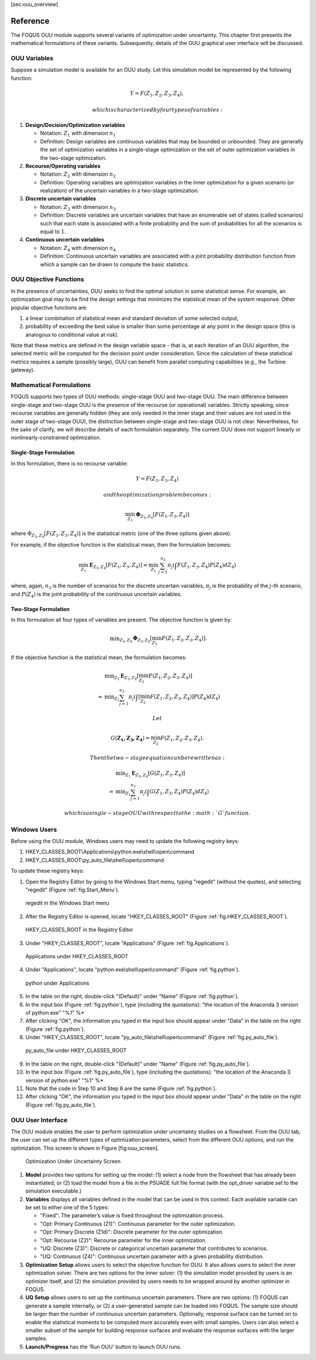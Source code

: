 [sec:ouu\_overview]

Reference
=========

The FOQUS OUU module supports several variants of optimization under
uncertainty. This chapter first presents the mathematical formulations
of these variants. Subsequently, details of the OUU graphical user
interface will be discussed.

OUU Variables
-------------

Suppose a simulation model is available for an OUU study. Let this
simulation model be represented by the following function:

.. math:: Y = F(Z_1,Z_2,Z_3,Z_4),

 which is characterized by four types of variables:

#. **Design/Decision/Optimization variables**

   -  Notation: :math:`Z_1` with dimension :math:`n_1`

   -  Definition: Design variables are continuous variables that may be
      bounded or unbounded. They are generally the set of optimization
      variables in a single-stage optimization or the set of outer
      optimization variables in the two-stage optimization.

#. **Recourse/Operating variables**

   -  Notation: :math:`Z_2` with dimension :math:`n_2`

   -  Definition: Operating variables are optimization variables in the
      inner optimization for a given scenario (or realization) of the
      uncertain variables in a two-stage optimization.

#. **Discrete uncertain variables**

   -  Notation: :math:`Z_3` with dimension :math:`n_3`

   -  Definition: Discrete variables are uncertain variables that have
      an enumerable set of states (called scenarios) such that each
      state is associated with a finite probability and the sum of
      probabilities for all the scenarios is equal to :math:`1`.

#. **Continuous uncertain variables**

   -  Notation: :math:`Z_4` with dimension :math:`n_4`

   -  Definition: Continuous uncertain variables are associated with a
      joint probability distribution function from which a sample can be
      drawn to compute the basic statistics.

OUU Objective Functions
-----------------------

In the presence of uncertainties, OUU seeks to find the optimal solution
in some statistical sense. For example, an optimization goal may to be
find the design settings that minimizes the statistical mean of the
system response. Other popular objective functions are:

#. a linear combination of statistical mean and standard deviation of
   some selected output,

#. probability of exceeding the best value is smaller than some
   percentage at any point in the design space (this is analogous to
   conditional value at risk).

Note that these metrics are defined in the design variable space - that
is, at each iteration of an OUU algorithm, the selected metric will be
computed for the decision point under consideration. Since the
calculation of these statistical metrics requires a sample (possibly
large), OUU can benefit from parallel computing capabilities (e.g., the
Turbine gateway).

Mathematical Formulations
-------------------------

FOQUS supports two types of OUU methods: single-stage OUU and two-stage
OUU. The main difference between single-stage and two-stage OUU is the
presence of the recourse (or operational) variables. Strictly speaking,
since recourse variables are generally hidden (they are only needed in
the inner stage and their values are not used in the outer stage of
two-stage OUU), the distinction between single-stage and two-stage OUU
is not clear. Nevertheless, for the sake of clarify, we will describe
details of each formulation separately. The current OUU does not support
linearly or nonlinearly-constrained optimization.

Single-Stage Formulation
~~~~~~~~~~~~~~~~~~~~~~~~

In this formulation, there is no recourse variable:

.. math:: Y = F(Z_1, Z_3, Z_4)

 and the optimization problem becomes:

.. math::

   \min_{Z_1} \mathbf{\Phi}_{Z_3,Z_4}
   \left[ F(Z_1,Z_3,Z_4)
   \right]

where :math:`\Phi_{Z_3,Z_4} [F(Z_1,Z_3,Z_4)]` is the statistical metric
(one of the three options given above).

For example, if the objective function is the statistical mean, then the
formulation becomes:

.. math::

   \min_{Z_1} \mathbf{E}_{Z_3,Z_4} [F(Z_1,Z_3,Z_4)]
   \approx
   \min_{Z_1} {
   \sum^{n_3}_{j=1} \pi_j \left(
   \int {F(Z_1,Z_3,Z_4)
   P(Z_4) d Z_4} \right)}

where, again, :math:`n_3` is the number of scenarios for the discrete
uncertain variables, :math:`\pi_j` is the probability of the
:math:`j`-th scenario, and :math:`P(Z_4)` is the joint probability of
the continuous uncertain variables.

Two-Stage Formulation
~~~~~~~~~~~~~~~~~~~~~

In this formulation all four types of variables are present. The
objective function is given by:

.. math::

   \begin{array}{lcl}
   & & \displaystyle \min_{Z_3,Z_4}
   \mathbf{\Phi}_{Z_3,Z_4} \left[
   \min_{Z_2}
   F(Z_1,Z_2,Z_3,Z_4) \right].
   \end{array}

If the objective function is the statistical mean, the formulation
becomes:

.. math::

   \begin{array}{lcl}
   & & \displaystyle \min_{Z_1}
   \mathbf{E}_{Z_3,Z_4} \left[
   \min_{Z_2} F(Z_1,Z_2,Z_3,Z_4) \right]\\
   &\approx& \displaystyle \min_{Z_1} \sum^{n_3}_{j=1} \pi_j
   \left(
   \int \left[
   \min_{Z_2} F(Z_1,Z_2,Z_3,Z_4) \right] P(Z_4) d Z_4
   \right)
   \end{array}

 Let

.. math:: G(\mathbf{Z_1,Z_3,Z_4}) = \min_{Z_2} F(Z_1,Z_2,Z_3,Z_4).

 Then the two-stage equation can be rewritten as:

.. math::

   \begin{array}{lcl}
   & & \displaystyle \min_{Z_1}
   \mathbf{E}_{Z_3,Z_4} \left[
   G(Z_1,Z_3,Z_4) \right]\\
   &\approx& \displaystyle \min_{Z_1} \sum^{n_3}_{j=1} \pi_j
   \left( \int
   G(Z_1,Z_3,Z_4) P(Z_4) d Z_4
   \right)
   \end{array}

 which is a single-stage OUU with respect to the :math:`G` function.

Windows Users
-------------

Before using the OUU module, Windows users may need to update the
following registry keys:

1. HKEY_CLASSES_ROOT\\Applications\\python.exe\\shell\\open\\command
2. HKEY_CLASSES_ROOT\\py_auto_file\\shell\\open\\command

To update these registry keys:

1. Open the Registry Editor by going to the Windows Start menu,
   typing "regedit" (without the quotes), and selecting
   "regedit" (Figure :ref:`fig.Start_Menu`).

.. figure:: ../chapt_ouu/figs/Start_Menu.jpg
   :alt: regedit in the Windows Start menu
   :name: fig.Start_Menu

   regedit in the Windows Start menu

2. After the Registry Editor is opened, locate "HKEY_CLASSES_ROOT"
   (Figure :ref:`fig.HKEY_CLASSES_ROOT`).

.. figure:: ../chapt_ouu/figs/HKEY_CLASSES_ROOT.jpg
   :alt: HKEY_CLASSES_ROOT in the Registry Editor
   :name: fig.HKEY_CLASSES_ROOT

   HKEY_CLASSES_ROOT in the Registry Editor

3. Under "HKEY_CLASSES_ROOT", locate "Applications"
   (Figure :ref:`fig.Applications`).

.. figure:: ../chapt_ouu/figs/Applications.jpg
   :alt: Applications under HKEY_CLASSES_ROOT
   :name: fig.Applications

   Applications under HKEY_CLASSES_ROOT

4. Under "Applications", locate "python.exe\\shell\\open\\command"
   (Figure :ref:`fig.python`).

.. figure:: ../chapt_ouu/figs/python.jpg
   :alt: python under Applications
   :name: fig.python

   python under Applications

5. In the table on the right, double-click "(Default)"
   under "Name" (Figure :ref:`fig.python`).

6. In the input box (Figure :ref:`fig.python`),
   type (including the quotations):
   "the location of the Anaconda 3 version of python.exe" "%1" %*

7. After clicking "OK", the information you typed in the input box
   should appear under "Data" in the table on the right
   (Figure :ref:`fig.python`).

8. Under "HKEY_CLASSES_ROOT", locate "py_auto_file\\shell\\open\\command"
   (Figure :ref:`fig.py_auto_file`).

.. figure:: ../chapt_ouu/figs/py_auto_file.jpg
   :alt: py_auto_file under HKEY_CLASSES_ROOT
   :name: fig.py_auto_file

   py_auto_file under HKEY_CLASSES_ROOT

9. In the table on the right, double-click "(Default)"
   under "Name" (Figure :ref:`fig.py_auto_file`).

10. In the input box (Figure :ref:`fig.py_auto_file`),
    type (including the quotations):
    "the location of the Anaconda 3 version of python.exe" "%1" %*

11. Note that the code in Step 10 and Step 6 are the same
    (Figure :ref:`fig.python`).

12. After clicking "OK", the information you typed in the input box
    should appear under "Data" in the table on the right
    (Figure :ref:`fig.py_auto_file`).

OUU User Interface
------------------

The OUU module enables the user to perform optimization under
uncertainty studies on a flowsheet. From the OUU tab, the user can set
up the different types of optimization parameters, select from the
different OUU options, and run the optimization. This screen is shown in
Figure [fig:ouu\_screen].

.. figure:: figs/1_OUUScreen.png
   :alt: Optimization Under Uncertainty Screen
   :width: 6.50000in
   :height: 4.00000in

   Optimization Under Uncertainty Screen

#. **Model** provides two options for setting up the model: (1) select a
   node from the flowsheet that has already been instantiated; or (2)
   load the model from a file in the PSUADE full file format (with the
   opt\_driver variable set to the simulation executable.)

#. **Variables** displays all variables defined in the model that can be
   used in this context. Each available variable can be set to either
   one of the 5 types:

   -  "Fixed": The parameter’s value is fixed throughout the optimization
      process.

   -  "Opt: Primary Continuous (Z1)": Continuous parameter for the outer optimization.
   
   -  "Opt: Primary Discrete (Z1d)": Discrete parameter for the outer optimization.

   -  "Opt: Recourse (Z2)": Recourse parameter for the inner optimization.

   -  "UQ: Discrete (Z3)": Discrete or categorical uncertain parameter that contributes to
      scenarios.

   -  "UQ: Continuous (Z4)": Continuous uncertain parameter with a given
      probability distribution.

#. **Optimization Setup** allows users to select the objective function
   for OUU. It also allows users to select the inner optimization
   solver. There are two options for the inner solver: (1) the
   simulation model provided by users is an optimizer itself, and (2)
   the simulation provided by users needs to be wrapped around by
   another optimizer in FOQUS.

#. **UQ Setup** allows users to set up the continuous uncertain
   parameters. There are two options: (1) FOQUS can generate a sample
   internally, or (2) a user-generated sample can be loaded into FOQUS.
   The sample size should be larger than the number of continuous
   uncertain parameters. Optionally, response surface can be turned on
   to enable the statistical moments to be computed more accurately even
   with small samples. Users can also select a smaller subset of the
   sample for building response surfaces and evaluate the response
   surfaces with the larger samples.

#. **Launch/Progress** has the ‘Run OUU’ button to launch OUU runs.
